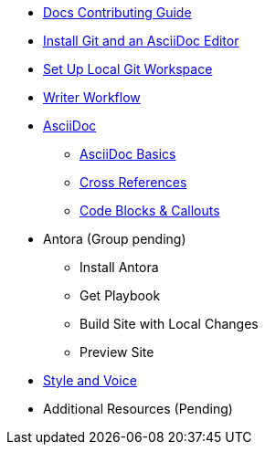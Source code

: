 * xref:index.adoc[Docs Contributing Guide]
* xref:install-git-and-editor.adoc[Install Git and an AsciiDoc Editor]
* xref:set-up-workspace.adoc[Set Up Local Git Workspace]
* xref:writer-workflow.adoc[Writer Workflow]
// ** Repository Organization

* xref:asciidoc.adoc[AsciiDoc]
** xref:basics.adoc[AsciiDoc Basics]
** xref:cross-references.adoc[Cross References]
** xref:code-blocks.adoc[Code Blocks & Callouts]
//** Partial File Includes
//** Roles & Conditionals (Pending)
//** Attributes & Metadata (Pending)
//** Custom Extensions (Pending)

* Antora (Group pending)
** Install Antora
** Get Playbook
//*** Contributor versus Staging Playbook
//*** Repository Authentication
** Build Site with Local Changes
** Preview Site

* xref:style-and-voice.adoc[Style and Voice]

* Additional Resources (Pending)
